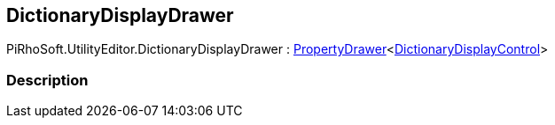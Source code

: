 [#editor/dictionary-display-drawer]

## DictionaryDisplayDrawer

PiRhoSoft.UtilityEditor.DictionaryDisplayDrawer : <<editor/property-drawer-1.html,PropertyDrawer>><<<editor/dictionary-display-control.html,DictionaryDisplayControl>>>

### Description


